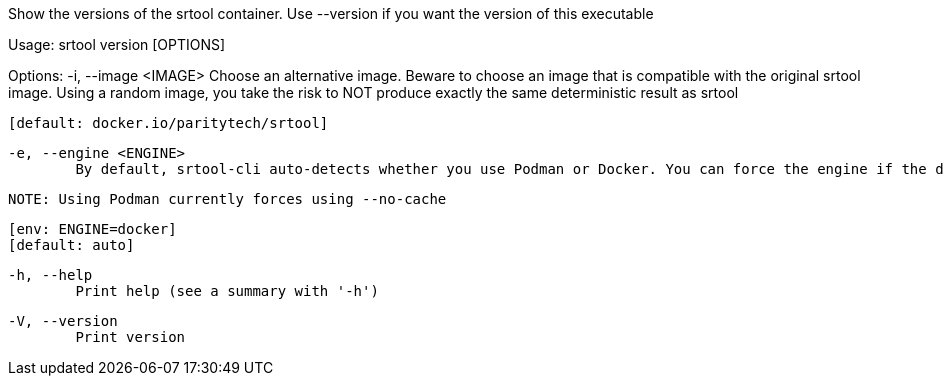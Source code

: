 Show the versions of the srtool container. Use --version if you want the version of this executable

Usage: srtool version [OPTIONS]

Options:
  -i, --image <IMAGE>
          Choose an alternative image. Beware to choose an image that is compatible with the original srtool image. Using a random image, you take the risk to NOT produce exactly the same deterministic result as srtool
          
          [default: docker.io/paritytech/srtool]

  -e, --engine <ENGINE>
          By default, srtool-cli auto-detects whether you use Podman or Docker. You can force the engine if the detection does not meet your expectation. The default is auto and defaults to Podman.
          
          NOTE: Using Podman currently forces using --no-cache
          
          [env: ENGINE=docker]
          [default: auto]

  -h, --help
          Print help (see a summary with '-h')

  -V, --version
          Print version
